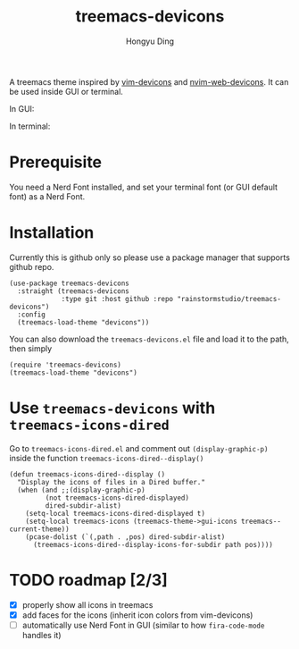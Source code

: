 #+TITLE: treemacs-devicons
#+AUTHOR: Hongyu Ding

A treemacs theme inspired by [[https://github.com/ryanoasis/vim-devicons][vim-devicons]] and [[https://github.com/nvim-tree/nvim-web-devicons][nvim-web-devicons]]. It can be used inside GUI or terminal.

In GUI:
[[file:screenshots/demo.png]]

In terminal:
[[file:screenshots/demo-terminal.png]]

* Prerequisite
You need a Nerd Font installed, and set your terminal font (or GUI default font) as a Nerd Font.

* Installation
Currently this is github only so please use a package manager that supports github repo.
#+BEGIN_SRC elisp
  (use-package treemacs-devicons
    :straight (treemacs-devicons
               :type git :host github :repo "rainstormstudio/treemacs-devicons")
    :config
    (treemacs-load-theme "devicons"))
#+END_SRC

You can also download the ~treemacs-devicons.el~ file and load it to the path, then simply
#+BEGIN_SRC elisp
  (require 'treemacs-devicons)
  (treemacs-load-theme "devicons")
#+END_SRC

* Use ~treemacs-devicons~ with ~treemacs-icons-dired~
Go to ~treemacs-icons-dired.el~ and comment out ~(display-graphic-p)~ inside the function ~treemacs-icons-dired--display()~
#+BEGIN_SRC elisp
  (defun treemacs-icons-dired--display ()
    "Display the icons of files in a Dired buffer."
    (when (and ;;(display-graphic-p)
           (not treemacs-icons-dired-displayed)
           dired-subdir-alist)
      (setq-local treemacs-icons-dired-displayed t)
      (setq-local treemacs-icons (treemacs-theme->gui-icons treemacs--current-theme))
      (pcase-dolist (`(,path . ,pos) dired-subdir-alist)
        (treemacs-icons-dired--display-icons-for-subdir path pos))))
#+END_SRC

* TODO roadmap [2/3]
+ [X] properly show all icons in treemacs
+ [X] add faces for the icons (inherit icon colors from vim-devicons)
+ [ ] automatically use Nerd Font in GUI (similar to how ~fira-code-mode~ handles it)
